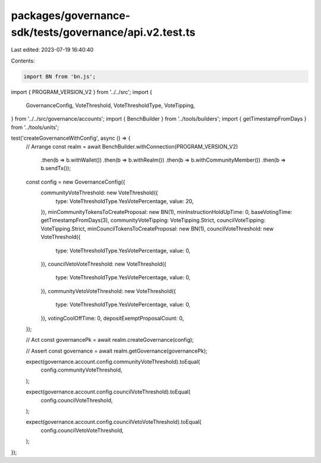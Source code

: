 packages/governance-sdk/tests/governance/api.v2.test.ts
=======================================================

Last edited: 2023-07-19 16:40:40

Contents:

.. code-block:: ts

    import BN from 'bn.js';
import { PROGRAM_VERSION_V2 } from '../../src';
import {
  GovernanceConfig,
  VoteThreshold,
  VoteThresholdType,
  VoteTipping,
} from '../../src/governance/accounts';
import { BenchBuilder } from '../tools/builders';
import { getTimestampFromDays } from '../tools/units';

test('createGovernanceWithConfig', async () => {
  // Arrange
  const realm = await BenchBuilder.withConnection(PROGRAM_VERSION_V2)
    .then(b => b.withWallet())
    .then(b => b.withRealm())
    .then(b => b.withCommunityMember())
    .then(b => b.sendTx());

  const config = new GovernanceConfig({
    communityVoteThreshold: new VoteThreshold({
      type: VoteThresholdType.YesVotePercentage,
      value: 20,
    }),
    minCommunityTokensToCreateProposal: new BN(1),
    minInstructionHoldUpTime: 0,
    baseVotingTime: getTimestampFromDays(3),
    communityVoteTipping: VoteTipping.Strict,
    councilVoteTipping: VoteTipping.Strict,
    minCouncilTokensToCreateProposal: new BN(1),
    councilVoteThreshold: new VoteThreshold({
      type: VoteThresholdType.YesVotePercentage,
      value: 0,
    }),
    councilVetoVoteThreshold: new VoteThreshold({
      type: VoteThresholdType.YesVotePercentage,
      value: 0,
    }),
    communityVetoVoteThreshold: new VoteThreshold({
      type: VoteThresholdType.YesVotePercentage,
      value: 0,
    }),
    votingCoolOffTime: 0,
    depositExemptProposalCount: 0,
  });

  // Act
  const governancePk = await realm.createGovernance(config);

  // Assert
  const governance = await realm.getGovernance(governancePk);

  expect(governance.account.config.communityVoteThreshold).toEqual(
    config.communityVoteThreshold,
  );

  expect(governance.account.config.councilVoteThreshold).toEqual(
    config.councilVoteThreshold,
  );

  expect(governance.account.config.councilVetoVoteThreshold).toEqual(
    config.councilVetoVoteThreshold,
  );
});


